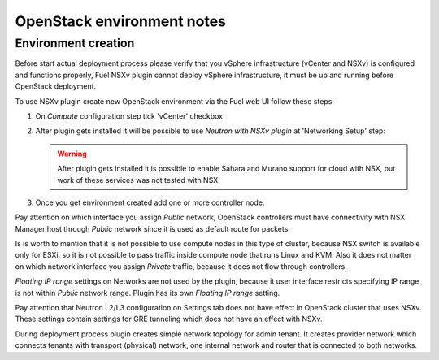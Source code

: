 OpenStack environment notes
===========================

Environment creation
--------------------

Before start actual deployment process please verify that you vSphere
infrastructure (vCenter and NSXv) is configured and functions properly,
Fuel NSXv plugin cannot deploy vSphere infrastructure, it must be up and
running before OpenStack deployment.

To use NSXv plugin create new OpenStack environment via the Fuel web UI follow
these steps:

#. On *Compute* configuration step tick 'vCenter' checkbox

   .. image:: /image/wizard-step1.png
      :scale: 70 %

#. After plugin gets installed it will be possible to use *Neutron with
   NSXv plugin* at 'Networking Setup' step:

   .. image:: /image/wizard-step2.png
      :scale: 70 %

   .. warning::

      After plugin gets installed it is possible to enable Sahara and Murano
      support for cloud with NSX, but work of these services was not tested
      with NSX.

#. Once you get environment created add one or more controller node.

Pay attention on which interface you assign *Public* network, OpenStack
controllers must have connectivity with NSX Manager host through *Public*
network since it is used as default route for packets.

Is is worth to mention that it is not possible to use compute nodes in this
type of cluster, because NSX switch is available only for ESXi, so it is not
possible to pass traffic inside compute node that runs Linux and KVM.  Also it
does not matter on which network interface you assign *Private* traffic,
because it does not flow through controllers.

*Floating IP range* settings on Networks are not used by the plugin, because it
user interface restricts specifying IP range is not within *Public* network
range.  Plugin has its own *Floating IP range* setting.

.. image:: /image/floating-ip.png
   :scale: 70 %

Pay attention that Neutron L2/L3 configuration on Settings tab does not have
effect in OpenStack cluster that uses NSXv.  These settings contain settings
for GRE tunneling which does not have an effect with NSXv.

During deployment process plugin creates simple network topology for admin
tenant. It creates provider network which connects tenants with transport
(physical) network, one internal network and router that is connected to both
networks.

